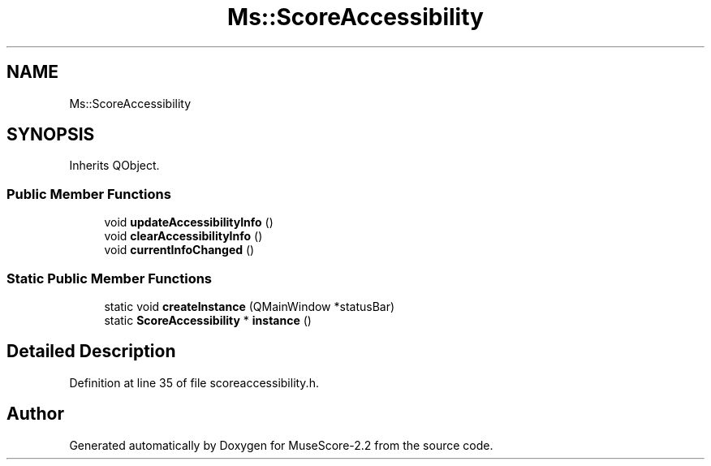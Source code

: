 .TH "Ms::ScoreAccessibility" 3 "Mon Jun 5 2017" "MuseScore-2.2" \" -*- nroff -*-
.ad l
.nh
.SH NAME
Ms::ScoreAccessibility
.SH SYNOPSIS
.br
.PP
.PP
Inherits QObject\&.
.SS "Public Member Functions"

.in +1c
.ti -1c
.RI "void \fBupdateAccessibilityInfo\fP ()"
.br
.ti -1c
.RI "void \fBclearAccessibilityInfo\fP ()"
.br
.ti -1c
.RI "void \fBcurrentInfoChanged\fP ()"
.br
.in -1c
.SS "Static Public Member Functions"

.in +1c
.ti -1c
.RI "static void \fBcreateInstance\fP (QMainWindow *statusBar)"
.br
.ti -1c
.RI "static \fBScoreAccessibility\fP * \fBinstance\fP ()"
.br
.in -1c
.SH "Detailed Description"
.PP 
Definition at line 35 of file scoreaccessibility\&.h\&.

.SH "Author"
.PP 
Generated automatically by Doxygen for MuseScore-2\&.2 from the source code\&.
